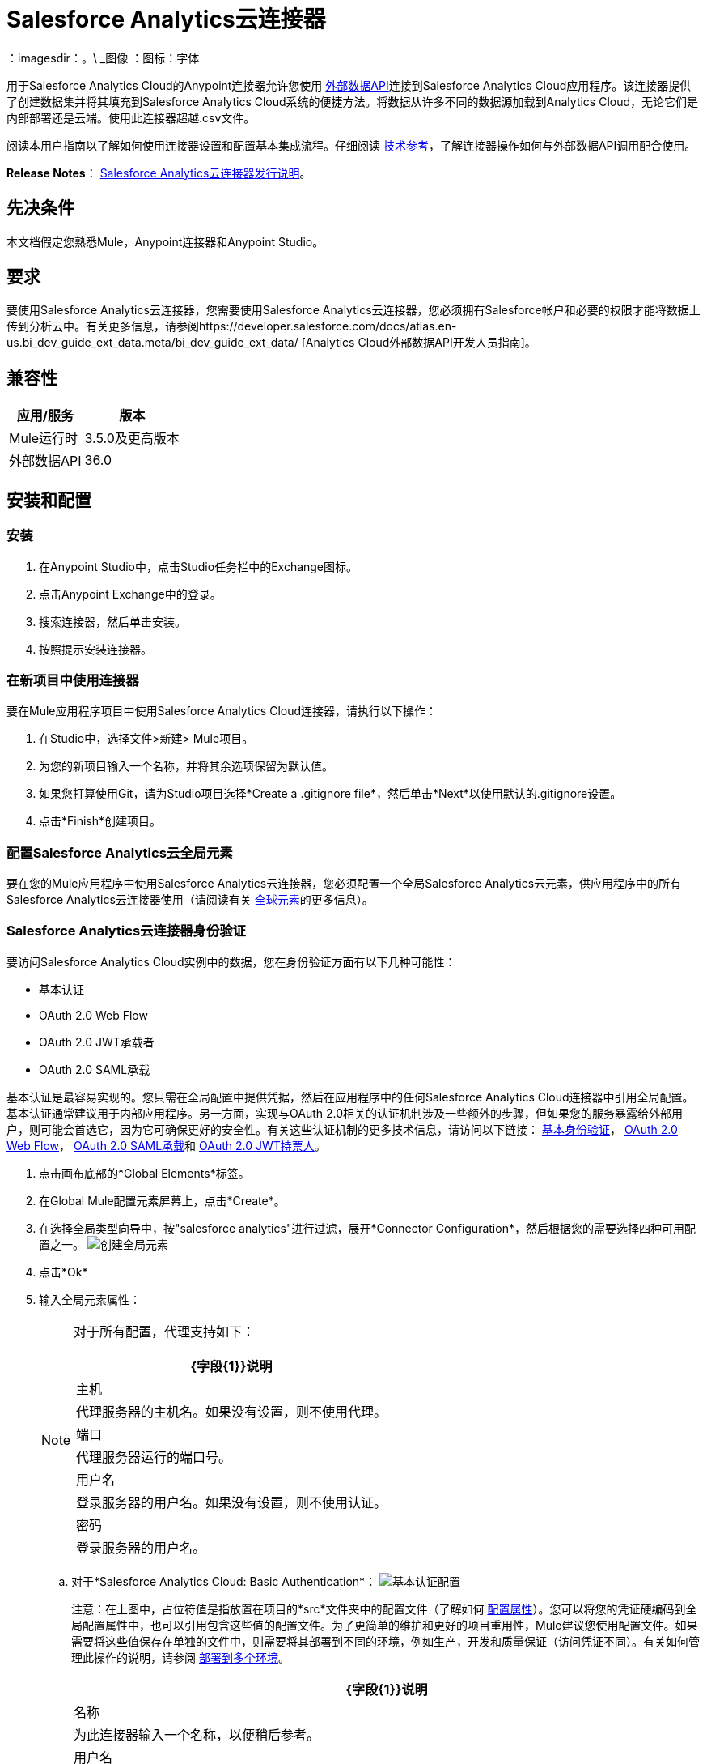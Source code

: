 =  Salesforce Analytics云连接器
:keywords: salesforce analytics cloud connector, user guide, sfdc

：imagesdir：。\ _图像
：图标：字体


用于Salesforce Analytics Cloud的Anypoint连接器允许您使用 link:https://developer.salesforce.com/docs/atlas.en-us.bi_dev_guide_ext_data.meta/bi_dev_guide_ext_data/[外部数据API]连接到Salesforce Analytics Cloud应用程序。该连接器提供了创建数据集并将其填充到Salesforce Analytics Cloud系统的便捷方法。将数据从许多不同的数据源加载到Analytics Cloud，无论它们是内部部署还是云端。使用此连接器超越.csv文件。

阅读本用户指南以了解如何使用连接器设置和配置基本集成流程。仔细阅读 http://mulesoft.github.io/mule-salesforce-analytics-connector/[技术参考]，了解连接器操作如何与外部数据API调用配合使用。

*Release Notes*： link:/release-notes/salesforce-analytics-cloud-connector-release-notes[Salesforce Analytics云连接器发行说明]。

== 先决条件

本文档假定您熟悉Mule，Anypoint连接器和Anypoint Studio。

== 要求

要使用Salesforce Analytics云连接器，您需要使用Salesforce Analytics云连接器，您必须拥有Salesforce帐户和必要的权限才能将数据上传到分析云中。有关更多信息，请参阅https://developer.salesforce.com/docs/atlas.en-us.bi_dev_guide_ext_data.meta/bi_dev_guide_ext_data/ [Analytics Cloud外部数据API开发人员指南]。


== 兼容性

[%header%autowidth.spread]
|===
|应用/服务 |版本
| Mule运行时 |  3.5.0及更高版本
|外部数据API  |  36.0
|===

== 安装和配置

=== 安装

. 在Anypoint Studio中，点击Studio任务栏中的Exchange图标。
. 点击Anypoint Exchange中的登录。
. 搜索连接器，然后单击安装。
. 按照提示安装连接器。

=== 在新项目中使用连接器

要在Mule应用程序项目中使用Salesforce Analytics Cloud连接器，请执行以下操作：

. 在Studio中，选择文件>新建> Mule项目。
. 为您的新项目输入一个名称，并将其余选项保留为默认值。
. 如果您打算使用Git，请为Studio项目选择*Create a .gitignore file*，然后单击*Next*以使用默认的.gitignore设置。
. 点击*Finish*创建项目。

=== 配置Salesforce Analytics云全局元素

要在您的Mule应用程序中使用Salesforce Analytics云连接器，您必须配置一个全局Salesforce Analytics云元素，供应用程序中的所有Salesforce Analytics云连接器使用（请阅读有关 link:/mule-user-guide/v/3.8/global-elements[全球元素]的更多信息）。

===  Salesforce Analytics云连接器身份验证

要访问Salesforce Analytics Cloud实例中的数据，您在身份验证方面有以下几种可能性：

* 基本认证
*  OAuth 2.0 Web Flow
*  OAuth 2.0 JWT承载者
*  OAuth 2.0 SAML承载

基本认证是最容易实现的。您只需在全局配置中提供凭据，然后在应用程序中的任何Salesforce Analytics Cloud连接器中引用全局配置。基本认证通常建议用于内部应用程序。另一方面，实现与OAuth 2.0相关的认证机制涉及一些额外的步骤，但如果您的服务暴露给外部用户，则可能会首选它，因为它可确保更好的安全性。有关这些认证机制的更多技术信息，请访问以下链接： link:https://developer.salesforce.com/docs/atlas.en-us.api.meta/api/sforce_api_calls_login.htm[基本身份验证]， link:https://help.salesforce.com/apex/HTViewHelpDoc?id=remoteaccess_oauth_web_server_flow.htm&language=en_US[OAuth 2.0 Web Flow]， link:https://help.salesforce.com/apex/HTViewHelpDoc?id=remoteaccess_oauth_SAML_bearer_flow.htm&language=en_US[OAuth 2.0 SAML承载]和 link:https://help.salesforce.com/HTViewHelpDoc?id=remoteaccess_oauth_jwt_flow.htm[OAuth 2.0 JWT持票人]。

. 点击画布底部的*Global Elements*标签。
. 在Global Mule配置元素屏幕上，点击*Create*。
. 在选择全局类型向导中，按"salesforce analytics"进行过滤，展开*Connector Configuration*，然后根据您的需要选择四种可用配置之一。
image:create_global_element.png[创建全局元素]

. 点击*Ok*
. 输入全局元素属性：
+
[NOTE]
======================
对于所有配置，代理支持如下：

[%header%autowidth.spread]
|===
| {字段{1}}说明
|主机 | 代理服务器的主机名。如果没有设置，则不使用代理。
|端口| 代理服务器运行的端口号。
|用户名| 登录服务器的用户名。如果没有设置，则不使用认证。
|密码| 登录服务器的用户名。
|===

======================

+

.. 对于*Salesforce Analytics Cloud: Basic Authentication*：
image:basic_authentication_config.png[基本认证配置]
+
注意：在上图中，占位符值是指放置在项目的*src*文件夹中的配置文件（了解如何 link:/mule-user-guide/v/3.8/configuring-properties[配置属性]）。您可以将您的凭证硬编码到全局配置属性中，也可以引用包含这些值的配置文件。为了更简单的维护和更好的项目重用性，Mule建议您使用配置文件。如果需要将这些值保存在单独的文件中，则需要将其部署到不同的环境，例如生产，开发和质量保证（访问凭证不同）。有关如何管理此操作的说明，请参阅 link:/mule-user-guide/v/3.8/deploying-to-multiple-environments[部署到多个环境]。
+
[%header%autowidth.spread]
|===
| {字段{1}}说明
|名称 | 为此连接器输入一个名称，以便稍后参考。
|用户名| 输入Salesforce Analytics Cloud用户名。
|密码| 输入相应的密码。
|安全令牌| 输入用户名的安全令牌。

注意：不要将基本身份验证中所需的安全令牌与OAuth身份验证中所需的安全令牌混淆。在这里，令牌是指您的用户，而不是您的应用程序，就像在OAuth中一样。
|读取超时 | 指定消费者在超时之前等待响应的时间量（以毫秒为单位）。默认值是0，这意味着无限。
|连接超时 | 指定用户在超时前尝试建立连接的时间量（以毫秒为单位）。默认值是0，这意味着无限。
|启用数据感知| 启用后， link:/anypoint-studio/v/6/datasense[DataSense]为Salesforce Analytics Cloud对象提取元数据，以自动确定应用程序必须提供或可从Salesforce Analytics Cloud获得的数据类型和格式系统。通过启用此功能，Mule可以发现您必须发送至或从Salesforce Analytics接收的数据类型。
|元数据文件名| 输入文件的路径，其中包含上载到Salesforce Analytics Cloud系统的行的对象结构描述。该路径必须与src / main / resources目录相关。它也可以是通配符，例如metadata / *。json，它将以".json"结尾的所有文件。
|===

.. 对于*Salesforce Analytics Cloud: Salesforce Analytics Cloud (OAuth)*：
... 在常规选项卡上，配置以下字段：
image:oauth_authentication_config.png[OAuth Web Flow]
+
[%header%autowidth.spread]
|===
| {字段{1}}说明
|名称 | 为此连接器输入一个名称，以便稍后参考。
|使用者密钥| 从Salesforce输入连接应用程序的使用者密钥。
|消费者秘密| 从Salesforce为您连接的应用输入消费者秘密。
|在无令牌| 选择连接器在找不到访问令牌时必须采取的操作。
|读取超时 | 指定消费者在超时之前等待响应的时间量（以毫秒为单位）。默认值是0，这意味着无限。
|连接超时 | 指定用户在超时前尝试建立连接的时间量（以毫秒为单位）。默认值是0，这意味着无限。
|启用数据感知| 启用后， link:/anypoint-studio/v/6/datasense[DataSense]为Salesforce Analytics Cloud对象提取元数据，以自动确定应用程序必须提供或可从Salesforce Analytics Cloud获得的数据类型和格式系统。通过启用此功能，Mule可以发现您必须发送至或从Salesforce Analytics接收的数据类型。
|元数据文件名| 输入文件的路径，其中包含上载到Salesforce Analytics Cloud系统的行的对象结构描述。该路径必须与src / main / resources目录相关。
|===
+
注意：有关如何创建连接的应用程序的更多信息，请参阅： link:https://help.salesforce.com/apex/HTViewHelpDoc?id=connected_app_create.htm[创建连接的应用程序]
+
... 在OAuth选项卡上，配置以下字段：
image:oauth_authentication_oauthtab.png[OAuth Web Flow OAuth选项卡]
+
[%header%autowidth.spread]
|===
| {字段{1}}说明
|域 | 输入用作回叫端点的域名。域名不是完整的URL，而是域名，IP地址或主机名。
|本地端口| 输入用于回叫端点的本地端口。
|远程端口| 输入用于构建回叫URL的远程端口。
|路径| 输入用于回叫端点的路径。
| Http连接器参考 | 输入用于回调端点的HTTP连接器参考。
|默认访问令牌ID  | 输入Mule Expression作为访问令牌。
|对象存储参考 | 输入对象存储参考的名称。
|===
+
.. 对于*Salesforce Analytics Cloud: OAuth 2.0 JWT Bearer*：
image:oauth_jwt_bearer_config.png[OAuth JWT持票人]
+
[%header%autowidth.spread]
|===
| {字段{1}}说明
|使用者密钥 | 从Salesforce输入连接应用程序的使用者密钥。
|密钥库 | 输入将用于签署JWT的java密钥库文件的路径。路径应该相对于src / main / resources文件夹。
|存储密码 | 输入上面提供的密钥存储的密码。
|主体 | 输入您将要代表的用户的用户名。
|令牌端点 | 输入提供令牌的服务器的URL。有关详情，请参阅： link:https://developer.salesforce.com/docs/atlas.en-us.api_rest.meta/api_rest/intro_understanding_oauth_endpoints.htm[了解OAuth端点]。
|读取超时 | 指定消费者在超时之前等待响应的时间量（以毫秒为单位）。默认值是0，这意味着无限。
|连接超时 | 指定用户在超时前尝试建立连接的时间量（以毫秒为单位）。默认值是0，这意味着无限。
|启用数据感知| 启用后， link:/anypoint-studio/v/6/datasense[DataSense]为Salesforce Analytics Cloud对象提取元数据，以自动确定应用程序必须提供或可从Salesforce Analytics Cloud获得的数据类型和格式系统。通过启用此功能，Mule可以发现您必须发送至或从Salesforce Analytics接收的数据类型。
|元数据文件名| 输入文件的路径，其中包含上载到Salesforce Analytics Cloud系统的行的对象结构描述。该路径必须与src / main / resources目录相关。
|===

+

*How to generate a Keystore file*

+

[NOTE]
===============================
. 转到您的Mule工作区，并打开命令提示符（对于Windows）或终端（对于Mac）。
. 输入`keytool -genkeypair -alias salesforce-cert -keyalg RSA -keystore salesforce-cert.jks`，然后按Enter键。
. 输入以下详细信息：
.. 密钥存储的密码。
.. 您的名字和姓氏。
您的组织单位.. 。
.. 您所在城市的名称，州和您所在县的两个字母代码。
. 系统会在工作区中生成一个包含私钥/公钥对的java密钥库文件。您需要在连接器配置中为Keystore提供一个文件路径。
. 输入`keytool -exportcert -alias salesforce-cert -file salesforce-cert.crt -keystore salesforce-cert.jks`，然后按Enter键。
. 系统现在将公钥从密钥库导出到工作区中。这是您需要在Salesforce实例中输入的公钥。
. 确保您的工作区中有密钥库（salesforce-cert.jks）和公钥（salesforce-cert.crt）文件。
===============================
.. 对于*Salesforce Analytics Cloud: OAuth 2.0 SAML Bearer*：
image:oauth_saml_bearer_config.png[OAuth SAML承载者]
+
[%header%autowidth.spread]
|===
| {字段{1}}说明
|使用者密钥 | 从Salesforce输入连接应用程序的使用者密钥。
|密钥库 | 输入将用于签署JWT的java密钥库文件的路径。路径应该相对于src / main / resources文件夹。
|存储密码 | 输入上面提供的密钥存储的密码。
|主体 | 输入您将要代表的用户的用户名。
|令牌端点 | 输入提供令牌的服务器的URL。有关详情，请参阅： link:https://developer.salesforce.com/docs/atlas.en-us.api_rest.meta/api_rest/intro_understanding_oauth_endpoints.htm[了解OAuth端点]。
|读取超时 | 指定消费者在超时之前等待响应的时间量（以毫秒为单位）。默认值是0，这意味着无限期地等待。
|连接超时 | 指定用户在超时前尝试建立连接的时间量（以毫秒为单位）。默认值是0，这意味着无限期地等待。
|启用数据感知| 启用后， link:/anypoint-studio/v/6/datasense[DataSense]为Salesforce Analytics Cloud对象提取元数据，以自动确定应用程序必须提供或可从Salesforce Analytics Cloud获得的数据类型和格式系统。通过启用此功能，Mule可以发现您必须发送至或从Salesforce Analytics接收的数据类型。
|元数据文件名| 输入文件的路径，其中包含上载到Salesforce Analytics Cloud系统的行的对象结构描述。该路径必须与src / main / resources目录相关。
|===

+

*How to generate a Keystore file*

+

[NOTE]
===============================
. 转到您的Mule工作区，并打开命令提示符（对于Windows）或终端（对于Mac）。
. 输入`keytool -genkeypair -alias salesforce-cert -keyalg RSA -keystore salesforce-cert.jks`，然后按Enter键。
. 输入以下详细信息：
.. 密钥存储的密码。
.. 您的名字和姓氏。
您的组织单位.. 。
.. 您所在城市的名称，州和您所在县的两个字母代码。
. 系统会在工作区中生成一个包含私钥/公钥对的java密钥库文件。您需要在连接器配置中为Keystore提供文件路径。
. 输入`keytool -exportcert -alias salesforce-cert -file salesforce-cert.crt -keystore salesforce-cert.jks`，然后按Enter键。
. 系统现在将公钥从密钥库导出到工作区中。这是您需要在Salesforce实例中输入的公钥。
. 确保您的工作区中有密钥库（salesforce-cert.jks）和公钥（salesforce-cert.crt）文件。
===============================

=== 使用连接器

您可以将Salesforce Analytics Cloud连接器用作流中的出站连接器，以将数据推送到Salesforce Analytics Cloud系统。要将其用作出站连接器，只需将该连接器放置在入站端点之后的任意位置。请注意，您也可以在批处理中使用Salesforce Analytics Cloud连接器批量推送数据到Salesforce Analytics Cloud系统。

=== 用例

以下是Salesforce Analytics云连接器的常见用例：

. 在Salesforce Analytics Cloud系统中创建数据集，从输入文件中将数据上载到数据集中，然后触发系统开始处理数据。处理较小的文件时使用此项，最好小于10 MB。
. 在Salesforce Analytics Cloud系统中创建数据集，从输入文件中读取数据并将其拆分成批，将批量数据上载到数据集中，然后触发系统开始处理数据。我们推荐使用这种方法摄取大量的数据。确保批量提交大小小于或等于10 MB以获得最佳性能。如果批量提交大小大于10 MB，连接器将引发警告。

将====  Salesforce Analytics云连接器添加到流程中

. 在Anypoint Studio中创建一个新的Mule项目。
. 将Salesforce Analytics云连接器拖到画布上，然后选择它打开属性编辑器。
. 配置连接器的参数：

+

image:opeartion_config.png[分析操作配置]

+

[%header%autowidth.spread]
|===
| {字段{1}}说明
|显示名称 | 在应用程序中输入连接器的唯一标签。
|连接器配置 | 从下拉式选择中选择全局Salesforce Analytics连接器元素。
|操作 | 选择连接器执行的操作。
|===
+
. 保存您的配置。

== 示例用例

[tabs]
------
[tab,title="Studio Visual Editor"]
....

=== Example Use Case 1

Create a dataset and upload data into it by processing all the data in one big chunk.

Create a new Mule Project by clicking on *File > New > Mule Project*. In the new project dialog box, the only thing you are required to enter is the name of the project. Click on *Finish*.

image:new_project_dialog.png[New project dialog]

Now let's create the flow. Navigate through the project's structure and double-click on *src/main/app/project-name.xml* and follow the steps below:

. On the right side of studio search for *File*.
+
image:search_for_file.png[Search for File]
. Drag the *File* element onto the canvas.
. Search for *DataMapper* and drag it after *File*.
. Search for *Salesforce Analytics Cloud* and drag it after *DataMapper*.
. After completing the previous steps you should see:
+
image:all_flow_unconfigured.png[Unconfigured All In One flow]
. Let's start configuring each element. Double-click on the *File* element.
+
image:file_component.jpg[File component]
. Click on `...` next to the *Path* field.
. Choose a folder with only the csv file that you want to upload. You can download our example file and save it into chosen folder.
+
link:_attachments/CsvDemoTestData.csv[CsvDemoTestData.csv]
. Double-click on *Salesforce Analytics Cloud* connector.
. Click on the plus sign next to the *Connector configuration* dropdown.
+
image:create_data_set_config.jpg[Create data set config]
. A pop-up appears asking for type of configuration. Choose *Salesforce Analytics Cloud: Basic Authentication* option and click *OK*.
. A new pop-up appears asking for information required for basic authentication. For more info see the <<Installing and Configuring, Installing and Configuring>> section
+
image:basic_authentication_config.png[Basic Auth config]
. In the *Connection* section enter the credentials used to access the Salesforce instance.
. In the *DataSense metadata* section for the *Metadata file name* field enter the filename that describes the data structure you are going to upload. The filename has to be relative to the *src/main/resources* directory of your Studio project. For the file provided a few steps earlier (CsvDemoTestData.csv) you can use the metadata file provided below but do not forget to copy it into the *src/main/resources* directory.
+
link:_attachments/metadata.json[metadata.json]
. Click *OK* to return to the Salesforce Analytics Cloud tab.
. From the *Operation* dropdown in the *Basic Settings* section choose *Upload external data into new data set and start processing*.
. From the *Operation* dropdown in the *DataSet info* section choose *OVERWRITE*.
. In the *Description* enter *Test data set*.
. In the *Label* field under *DataSet info* enter *Test data set*.
. In the *Name* field under *DataSet info* enter *test_data_set*.
. Double-click on the *DataMapper* element.
. Click on the *Type* dropdown in the Input section and choose *CSV*
. Click on `...` next to the *CSV* field of the Input section and browse to the csv file in the same folder you selected for the *File* connector.
. Click the *Create mapping* button and you should see something similar to the picture below.
+
image:DM_mappings.png[Data mapper mappings]
. Now everything is set up and the application can be deployed.

It's time to test the app. Run the app in Anypoint Studio (Right-click on project name > *Run as > Mule Application*). Monitor the studio console and check Salesforce Wave Analytics UI to see if the data was uploaded.

==== Example Use Case 2

Create a dataset and upload data into it by processing the data in several chunks.

[NOTE]
When using the batch component tune it based on the amount of memory that you provide to the Mule ESB server.
If you use DataMapper, be sure that streaming is enabled, in order to avoid load the entire input in memory.
Bear in mind that default threading profile uses 16 threads and each thread is loading data in chunks of 100 records until it reaches the "Commit size" set on "Batch Commit" component.
You can minimize the memory used by decreasing the number of threads.
Finally you have to be aware of the fact that "Salesforce Analytics Cloud Connector" is also using some memory internally and you should tune "Commit Size" in order to find a good balance but do not set it too low because this will make it inefficient.

Create a new Mule Project by clicking on *File > New > Mule Project*. In the new project dialog box, the only thing you are required to enter is the name of the project. Click *Finish*.

image:new_project_dialog.png[New project dialog]

Now let's create the flow. Navigate through the project's structure and double click on *src/main/app/project-name.xml* and follow the steps below:

. On the right side of Studio search for *Batch*.
+
image:search_for_batch.jpg[Search for batch]
. Select *Batch* and drag it onto the canvas.
+
image:batch_component.jpg[Batch component on canvas]
. Similar to what was done in step 1, search for *File*.
. Drag *File* into the *Input* section of the batch element created earlier.
. Search for *Message Enricher*, then drag and drop it after *File*.
. Search for *DataMapper* and drag it after *Message Enricher*.
. Search for *Salesforce Analytics Cloud* and drag it into *Message Enricher*.
. Search for *Batch commit* and drag it into the *Batch step* section of *Batch*.
. Search for *Salesforce Analytics Cloud* and drag it into the *Batch commit* section of *Batch step*.
. Drag another *Salesforce Analytics Cloud* connector into the *On complete* section of *Batch*.
. After completing all the above steps you should see:
+
image:batch_flow_unconfigured.png[Unconfigured Batch flow]
. Lets start configuring each element. Double click on the *File* element.
+
image:file_component.jpg[File component]
. Click on `...` next to the *Path* field.
. Choose a folder with only the csv file that you want to upload. You can download our example file and save it into your chosen folder.
+
link:_attachments/CsvDemoTestData.csv[CsvDemoTestData.csv]
. Double-click on the *Salesforce Analytics Cloud* connector in the *Message Enricher*.
. Click on the plus sign next to the *Connector configuration* dropdown.
+
image:create_data_set_config.jpg[Create data set config]
. A pop-up asking for type of configuration appears. Choose the *Salesforce Analytics Cloud: Basic Authentication* option and click *OK*.
. A new pop-up asks for information required for basic authentication. For more info see the <<Installing and Configuring, Installing and Configuring>> section
+
image:basic_authentication_config.png[Basic Auth config]
. In the *Connection* section enter the credentials used to access the Salesforce instance.
. In the *DataSense metadata* section for the *Metadata file name* field enter the filename that describes the data structure you are going to upload. The filename has to be relative to the *src/main/resources* directory of your Studio project. For the file provided a few steps earlier (CsvDemoTestData.csv) you can use the metadata file provided below, but do not forget to copy it into the *src/main/resources* directory.
+
link:_attachments/metadata.json[metadata.json]
. Click *OK* to return to the Salesforce Analytics Cloud tab.
. From the *Operation* dropdown in the *Basic Settings* section choose *Create data set*.
. From the *Operation* dropdown in the *DataSet info* section choose *OVERWRITE*.
. In the *Description* field enter *Test data set*.
. In the *Label* field under *DataSet info* enter *Test data set*.
. In the *Name* field under *DataSet info* enter *test_data_set*.
. Double-click on *Message Enricher* and fill in the fields as below.
+
image:message_enricher_config.jpg[Message Enricher Config]
. Double-click on *Batch commit* from *Batch step*.
. For *Commit size* enter the number of records you want to process in one step. (e.g. 5000)
+
[NOTE]
The application is logging a warning message if the data provided for processing in one step exceeds the size of data accepted by Analytics Cloud System in one step. The message looks like this: "The size of data provided for processing in one step exceeded the maximum size of one chunk allowed by Analytics Cloud System. In order to optimize the memory used you should decrease the size of data provided in one step.". If you see this message then you should tune the *Commit Size* by decreasing it until you do not see the message anymore.
+
. Double-click on *Salesforce Analytics Cloud* from *Batch commit*.
. From the *Connector configuration* dropdown choose *Salesforce_Analytics_Cloud__Basic_authentication* (only this option should be available).
. Choose *Upload external data* as the operation.
. Check the bottom corner on the right-hand side and wait for DataSense to fetch metadata.
+
image:fetch_metadata_bar.jpg[Fetch metadata progress bar]
. For *Data Set Id* enter *#[variable:dataSetId]*
. Double-click on the *DataMapper* element.
. Click on the *Type* dropdown in the Input section and choose *CSV*
. Click on `...` next to the *CSV* field of the Input section and browse to the csv file in the same folder you selected for the *File* connector.
. Click the *Create mapping* button and you should see something like the following.
+
image:DM_mappings.png[Data mapper mappings]
. Double-click on *Salesforce Analytics Cloud* from the *On complete* section of *Batch*.
. From the *Connector configuration* dropdown select *Salesforce_Analytics_Cloud__Basic_authentication* (only this option should be available).
. From the *Operation* dropdown select *Start data processing*.
. In the *Data Set Id* field enter `#[variable:dataSetId]`
. At this point, everything should be set up and the application can be deployed.

It is time to test the application. Run the application in Anypoint Studio (Right click on the project name in Studio's package explorer and select *Run as -> Mule Application*). Monitor the studio console and check Salesforce Wave Analytics UI to see if the data was uploaded.
....
[tab,title="XML Editor"]
....

=== Example Use Case 1

. Add the sfdc-analytics namespace to the mule element as follows:

+

[source,xml,linenums]
----
xmlns:sfdc-analytics="http://www.mulesoft.org/schema/mule/sfdc-analytics"
----

. Add the location of the analytics schema referred to by the sfdc-analytics namespace:

+

[source,xml,linenums]
----
http://www.mulesoft.org/schema/mule/sfdc-analytics http://www.mulesoft.org/schema/mule/sfdc-analytics/current/mule-sfdc-analytics.xsd
----

. Add the data-mapper namespace as follows:

+

[source,xml,linenums]
----
xmlns:data-mapper="http://www.mulesoft.org/schema/mule/ee/data-mapper"
----

. Add location of data mapper schema referred by data-mapper namespace with the following value:

+

[source,xml,linenums]
----
http://www.mulesoft.org/schema/mule/ee/data-mapper http://www.mulesoft.org/schema/mule/ee/data-mapper/current/mule-data-mapper.xsd
----

. Add a context:property-placeholder element to your project, then configure its attributes as follows:

+

[source,xml]
----
<context:property-placeholder location="mule-app.properties"/>
----

. Add a data-mapper:config element to your project, then configure its attributes as follows:

+

[source,xml,linenums]
----
<data-mapper:config name="CSV_To_List_Record_" transformationGraphPath="csv_to_list_record_.grf" doc:name="CSV_To_List_Record_"/>
----

. Add a sfdc-analytics:config element to your project, then configure its attributes as follows:

+

[source,xml,linenums]
----
<sfdc-analytics:config name="Salesforce_Analytics_Cloud__Basic_authentication" username="${salesforce.username}" password="${salesforce.password}" securityToken="${salesforce.securityToken}" metadataFileName="${metadata.file.analytics}" doc:name="Salesforce Analytics Cloud: Basic authentication" url="${salesforce.url}"/>
----

. Add an empty flow element to your project as follows:

+

[source,xml,linenums]
----
<flow name="analytics_performanceFlow">
</flow>
----

. Within the flow element add a file:inbound-endpoint element as follows:

+

[source,xml,linenums]
----
<file:inbound-endpoint path="path_to_folder_to_monitor" moveToDirectory="path_to_folder_where_to_move_processed_files" responseTimeout="10000" doc:name="File">
</file:inbound-endpoint>
----

. Within the flow element add a data-mapper:transform element as follows:

+

[source,xml,linenums]
----
<data-mapper:transform config-ref="CSV_To_List_Record_" doc:name="CSV To List&lt;Record&gt;"/>
----

. Within the flow element add a sfdc-analytics:upload-external-data-into-new-data-set-and-start-processing element as follows:

+

[source,xml,linenums]
----
<sfdc-analytics:upload-external-data-into-new-data-set-and-start-processing config-ref="Salesforce_Analytics_Cloud__Basic_authentication1" type="recordId" operation="UPSERT" description="Test upload of 2500 records all in one step" label="records_2500_in_one_step" dataSetName="records_2500_in_one_step_with_app" edgemartContainer="TestContainer" notificationSent="ALWAYS" notificationEmail="name@email.com" doc:name="Salesforce Analytics Cloud">
    <sfdc-analytics:payload ref="#[payload]"/>
</sfdc-analytics:upload-external-data-into-new-data-set-and-start-processing>
----

. In the end the xml file should look like this:

+

[source,xml,linenums]
----
<?xml version="1.0" encoding="UTF-8"?>
<mule xmlns:file="http://www.mulesoft.org/schema/mule/file"
	xmlns:context="http://www.springframework.org/schema/context"
	xmlns="http://www.mulesoft.org/schema/mule/core" xmlns:doc="http://www.mulesoft.org/schema/mule/documentation"
	xmlns:spring="http://www.springframework.org/schema/beans"
	xmlns:sfdc-analytics="http://www.mulesoft.org/schema/mule/sfdc-analytics"
	xmlns:data-mapper="http://www.mulesoft.org/schema/mule/ee/data-mapper"
	xmlns:xsi="http://www.w3.org/2001/XMLSchema-instance"
	xsi:schemaLocation="http://www.mulesoft.org/schema/mule/sfdc-analytics http://www.mulesoft.org/schema/mule/sfdc-analytics/current/mule-sfdc-analytics.xsd
http://www.mulesoft.org/schema/mule/file http://www.mulesoft.org/schema/mule/file/current/mule-file.xsd
http://www.mulesoft.org/schema/mule/ee/data-mapper http://www.mulesoft.org/schema/mule/ee/data-mapper/current/mule-data-mapper.xsd
http://www.springframework.org/schema/context http://www.springframework.org/schema/context/spring-context-current.xsd
http://www.springframework.org/schema/beans http://www.springframework.org/schema/beans/spring-beans-current.xsd
http://www.mulesoft.org/schema/mule/core http://www.mulesoft.org/schema/mule/core/current/mule.xsd">
	<context:property-placeholder location="mule-app.properties"/>
	<sfdc-analytics:config name="Salesforce_Analytics_Cloud__Basic_authentication" username="${salesforce.username}" password="${salesforce.password}" securityToken="${salesforce.securityToken}" metadataFileName="${metadata.file.analytics}" doc:name="Salesforce Analytics Cloud: Basic authentication" url="${salesforce.url}"/>
	<data-mapper:config name="CSV_To_List_Record_" transformationGraphPath="csv_to_list_record_.grf" doc:name="CSV_To_List_Record_"/>
	<flow name="analytics_performanceFlow">
        <file:inbound-endpoint path="path_to_folder_to_monitor" moveToDirectory="path_to_folder_where_to_move_processed_files" responseTimeout="10000" doc:name="File">
        </file:inbound-endpoint>
        <data-mapper:transform config-ref="CSV_To_List_Record_" doc:name="CSV To List&lt;Record&gt;"/>
        <sfdc-analytics:upload-external-data-into-new-data-set-and-start-processing config-ref="Salesforce_Analytics_Cloud__Basic_authentication" type="recordId" operation="UPSERT" description="Test upload of 2500 records all in one step" label="records_2500_in_one_step" dataSetName="records_2500_in_one_step_with_app" edgemartContainer="TestContainer" notificationSent="ALWAYS" notificationEmail="name@email.com" doc:name="Salesforce Analytics Cloud">
            <sfdc-analytics:payload ref="#[payload]"/>
        </sfdc-analytics:upload-external-data-into-new-data-set-and-start-processing>
    </flow>
</mule>
----

==== Example Use Case 2

Create a dataset and upload data into it by processing the data in several chunks.

. Add sfdc-analytics namespace to mule element as follows:

+

[source,xml,linenums]
----
xmlns:sfdc-analytics="http://www.mulesoft.org/schema/mule/sfdc-analytics"
----

. Add location of analytics schema referred by sfdc-analytics namespace with the following value:

+

[source,xml,linenums]
----
http://www.mulesoft.org/schema/mule/sfdc-analytics http://www.mulesoft.org/schema/mule/sfdc-analytics/current/mule-sfdc-analytics.xsd
----

. Add data-mapper namespace as follows:

+

[source,xml]
----
xmlns:data-mapper="http://www.mulesoft.org/schema/mule/ee/data-mapper"
----

. Add location of data mapper schema referred by data-mapper namespace with the following value:

+

[source,xml,linenums]
----
+http://www.mulesoft.org/schema/mule/ee/data-mapper+ +http://www.mulesoft.org/schema/mule/ee/data-mapper/current/mule-data-mapper.xsd+
----

. Add a context:property-placeholder element to your project, then configure its attributes as follows:

+

[source,xml]
----
<context:property-placeholder location="mule-app.properties"/>
----

. Add a data-mapper:config element to your project, then configure its attributes as follows:

+

[source,xml,linenums]
----
<data-mapper:config name="CSV_To_List_Record_" transformationGraphPath="csv_to_list_record_.grf" doc:name="CSV_To_List_Record_"/>
----

. Add a sfdc-analytics:config element to your project, then configure its attributes as follows:

+

[source,xml,linenums]
----
<sfdc-analytics:config name="Salesforce_Analytics_Cloud__Basic_authentication" username="${salesforce.username}" password="${salesforce.password}" securityToken="${salesforce.securityToken}" metadataFileName="${metadata.file.analytics}" doc:name="Salesforce Analytics Cloud: Basic authentication" url="${salesforce.url}"/>
----

. Add an empty batch:job element to your project as follows:

+

[source,xml,linenums]
----
<batch:job name="demoBatch">
    <batch:input>
    </batch:input>
    <batch:process-records>
    </batch:process-records>
    <batch:on-complete>
    </batch:on-complete>
</batch:job>
----

. Add a file:inbound-endpoint element into batch:input of batch:job, then configure it as follows:

+

[source,xml,linenums]
----
<file:inbound-endpoint path="path_to_folder_to_monitor" moveToDirectory="path_to_folder_where_to_move_processed_files" responseTimeout="10000"
                       doc:name="File For Batch">
</file:inbound-endpoint>
----

. Add an empty enricher element into batch:input of batch:job, then configure it as follows:

+

[source,xml,linenums]
----
<enricher source="#[payload]" target="#[variable:dataSetId]" doc:name="Message Enricher">
</enricher>
----

. Add a sfdc-analytics:create-data-set element into enricher, then configure it as follows:

+

[source,xml,linenums]
----
<sfdc-analytics:create-data-set config-ref="Salesforce_Analytics_Cloud__Basic_authentication" operation="OVERWRITE" description="${batch.dataSetDescription}" label="${batch.dataSetLabel}" dataSetName="${batch.dataSetName}" edgemartContainer="${batch.dataSetEdgemartContainer}" notificationSent="ALWAYS" notificationEmail="name@email.com" doc:name="Salesforce Analytics Cloud"/>
----

. Add a data-mapper:transform element into batch:input of batch:job, then configure it as follows:

+

[source,xml,linenums]
----
<data-mapper:transform config-ref="CSV_To_List_Record_" doc:name="CSV To List&lt;Record&gt;"/>
----

. Add an empty batch:step element into batch:process-records of batch:job, then configure it as follows:

+

[source,xml,linenums]
----
<batch:step name="Batch_Step">
</batch:step>
----

. Add an empty batch:commit element into batch:step of batch:process-records, then configure it as follows:

+

[source,xml,linenums]
----
<batch:commit  doc:name="Batch Commit" size="3000">
</batch:commit>
----

. Add a sfdc-analytics:upload-external-data element into batch:commit of batch:step of batch:process-records, then configure it as follows:

+

[source,xml,linenums]
----
<sfdc-analytics:upload-external-data config-ref="Salesforce_Analytics_Cloud__Basic_authentication" type="recordId" dataSetId="#[variable:dataSetId]" doc:name="Salesforce Analytics Cloud">
    <sfdc-analytics:payload ref="#[payload]"/>
</sfdc-analytics:upload-external-data>
----

. Add a sfdc-analytics:start-data-processing element into batch:on-complete of batch:job, then configure it as follows:

+

[source,xml,linenums]
----
<sfdc-analytics:start-data-processing config-ref="Salesforce_Analytics_Cloud__Basic_authentication" dataSetId="#[variable:dataSetId]" doc:name="Salesforce Analytics Cloud"/>
----

. In the end the xml file should look like this:

+

[source,xml,linenums]
----
<?xml version="1.0" encoding="UTF-8"?>
<mule xmlns:batch="http://www.mulesoft.org/schema/mule/batch"
	xmlns:file="http://www.mulesoft.org/schema/mule/file"
	xmlns:context="http://www.springframework.org/schema/context"
	xmlns="http://www.mulesoft.org/schema/mule/core" xmlns:doc="http://www.mulesoft.org/schema/mule/documentation"
	xmlns:spring="http://www.springframework.org/schema/beans"
	xmlns:sfdc-analytics="http://www.mulesoft.org/schema/mule/sfdc-analytics"
	xmlns:data-mapper="http://www.mulesoft.org/schema/mule/ee/data-mapper"
	xmlns:xsi="http://www.w3.org/2001/XMLSchema-instance"
	xsi:schemaLocation="
http://www.mulesoft.org/schema/mule/batch http://www.mulesoft.org/schema/mule/batch/current/mule-batch.xsd
http://www.mulesoft.org/schema/mule/sfdc-analytics http://www.mulesoft.org/schema/mule/sfdc-analytics/current/mule-sfdc-analytics.xsd
http://www.mulesoft.org/schema/mule/file http://www.mulesoft.org/schema/mule/file/current/mule-file.xsd
http://www.mulesoft.org/schema/mule/ee/data-mapper http://www.mulesoft.org/schema/mule/ee/data-mapper/current/mule-data-mapper.xsd
http://www.springframework.org/schema/context http://www.springframework.org/schema/context/spring-context-current.xsd
http://www.springframework.org/schema/beans http://www.springframework.org/schema/beans/spring-beans-current.xsd
http://www.mulesoft.org/schema/mule/core http://www.mulesoft.org/schema/mule/core/current/mule.xsd">
	<context:property-placeholder location="mule-app.properties"/>
	<sfdc-analytics:config name="Salesforce_Analytics_Cloud__Basic_authentication" username="${salesforce.username}" password="${salesforce.password}" securityToken="${salesforce.securityToken}" metadataFileName="${metadata.file.analytics}" doc:name="Salesforce Analytics Cloud: Basic authentication" url="${salesforce.url}"/>
	<data-mapper:config name="CSV_To_List_Record_" transformationGraphPath="csv_to_list_record_.grf" doc:name="CSV_To_List_Record_"/>
	<batch:job name="demoBatch">
        <batch:input>
            <file:inbound-endpoint path="path_to_folder_to_monitor" moveToDirectory="path_to_folder_where_to_move_processed_files" responseTimeout="10000"
                                   doc:name="File For Batch">
            </file:inbound-endpoint>
            <enricher source="#[payload]" target="#[variable:dataSetId]" doc:name="Message Enricher">
                <sfdc-analytics:create-data-set config-ref="Salesforce_Analytics_Cloud__Basic_authentication" operation="OVERWRITE" description="${batch.dataSetDescription}" label="${batch.dataSetLabel}" dataSetName="${batch.dataSetName}" edgemartContainer="${batch.dataSetEdgemartContainer}" notificationSent="ALWAYS" notificationEmail="name@email.com" doc:name="Salesforce Analytics Cloud"/>
            </enricher>
            <data-mapper:transform config-ref="CSV_To_List_Record_" doc:name="CSV To List&lt;Record&gt;"/>
        </batch:input>
        <batch:process-records>
            <batch:step name="Batch_Step">
                <batch:commit  doc:name="Batch Commit" size="3000">
                    <sfdc-analytics:upload-external-data config-ref="Salesforce_Analytics_Cloud__Basic_authentication" type="recordId" dataSetId="#[variable:dataSetId]" doc:name="Salesforce Analytics Cloud">
                        <sfdc-analytics:payload ref="#[payload]"/>
                    </sfdc-analytics:upload-external-data>
                </batch:commit>
            </batch:step>
        </batch:process-records>
        <batch:on-complete>
            <sfdc-analytics:start-data-processing config-ref="Salesforce_Analytics_Cloud__Basic_authentication" dataSetId="#[variable:dataSetId]" doc:name="Salesforce Analytics Cloud"/>
        </batch:on-complete>
    </batch:job>
</mule>
----
....
------


== 另请参阅

* 了解 link:/mule-user-guide/v/3.8/batch-processing[批量处理]。
* 详细了解 link:/mule-user-guide/v/3.8/anypoint-connectors[Anypoint连接器]。
